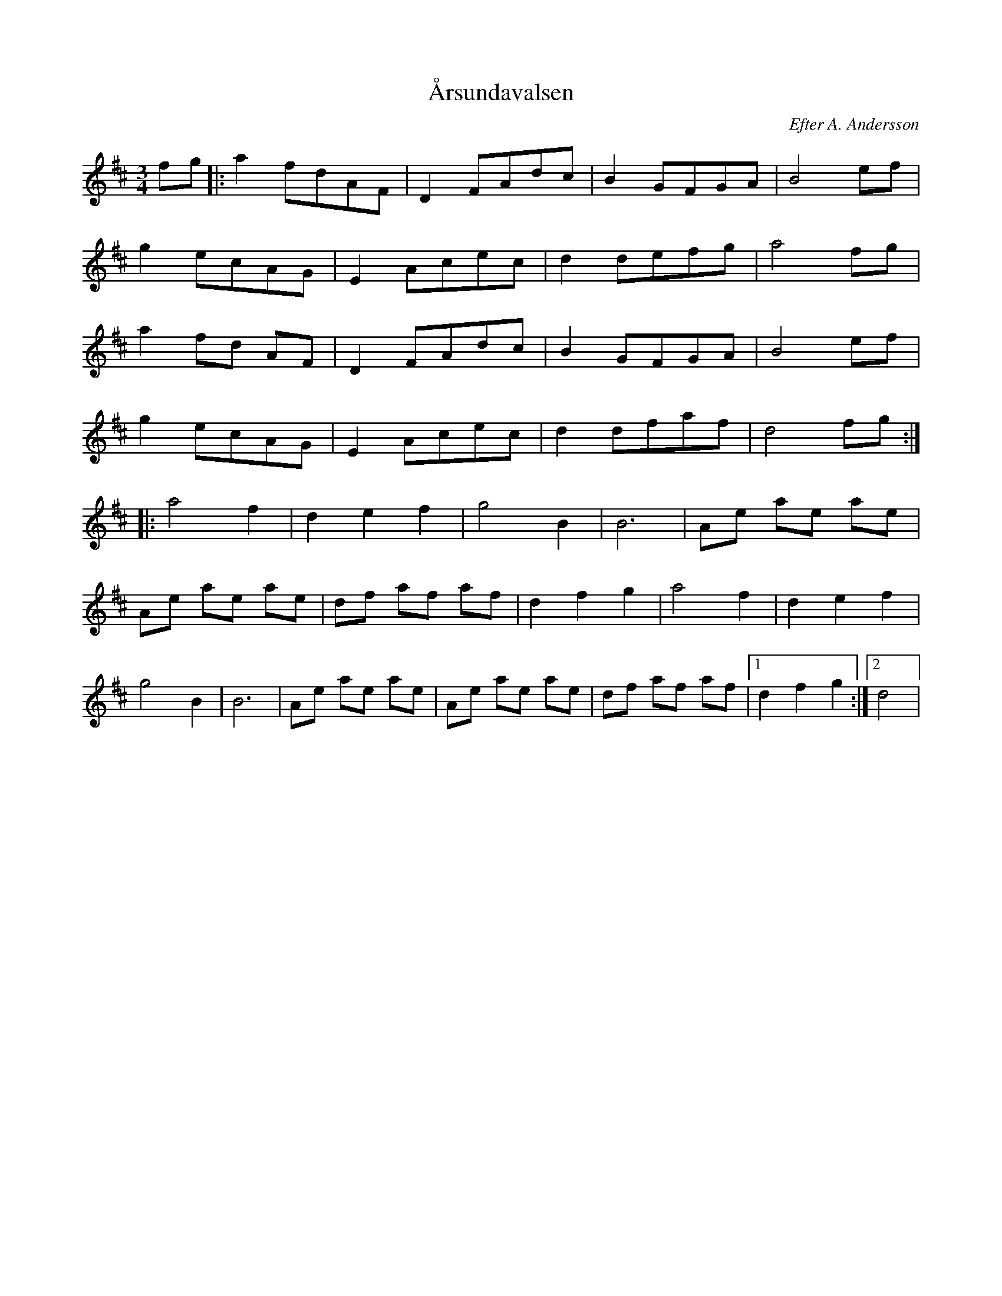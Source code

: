 %%abc-charset utf-8

X: 1
T:Årsundavalsen
O:Efter A. Andersson
R:Vals
S:Lösblad Gästrikands Spelmansförbund 119
Z:Göran Hed, 2011
M: 3/4
L: 1/8 
K: D 
fg|:a2 fdAF | D2 FAdc | B2 GFGA | B4 ef |
 g2 ecAG | E2 Acec | d2 defg | a4 fg |
a2 fd AF | D2 FAdc | B2 GFGA | B4 ef |
 g2 ecAG | E2 Acec | d2 dfaf | d4 fg :|
|:a4 f2 | d2 e2 f2 | g4 B2 | B6 |Ae ae ae |
 Ae ae ae | df af af | d2 f2 g2| a4 f2 |d2 e2 f2 |
g4 B2 | B6 | Ae ae ae | Ae ae ae | df af af |1 d2 f2 g2 :|2 d4|


